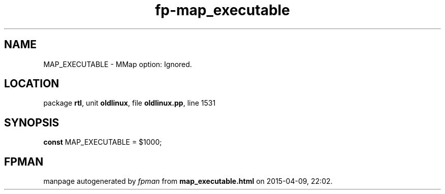 .\" file autogenerated by fpman
.TH "fp-map_executable" 3 "2014-03-14" "fpman" "Free Pascal Programmer's Manual"
.SH NAME
MAP_EXECUTABLE - MMap option: Ignored.
.SH LOCATION
package \fBrtl\fR, unit \fBoldlinux\fR, file \fBoldlinux.pp\fR, line 1531
.SH SYNOPSIS
\fBconst\fR MAP_EXECUTABLE = $1000;

.SH FPMAN
manpage autogenerated by \fIfpman\fR from \fBmap_executable.html\fR on 2015-04-09, 22:02.

